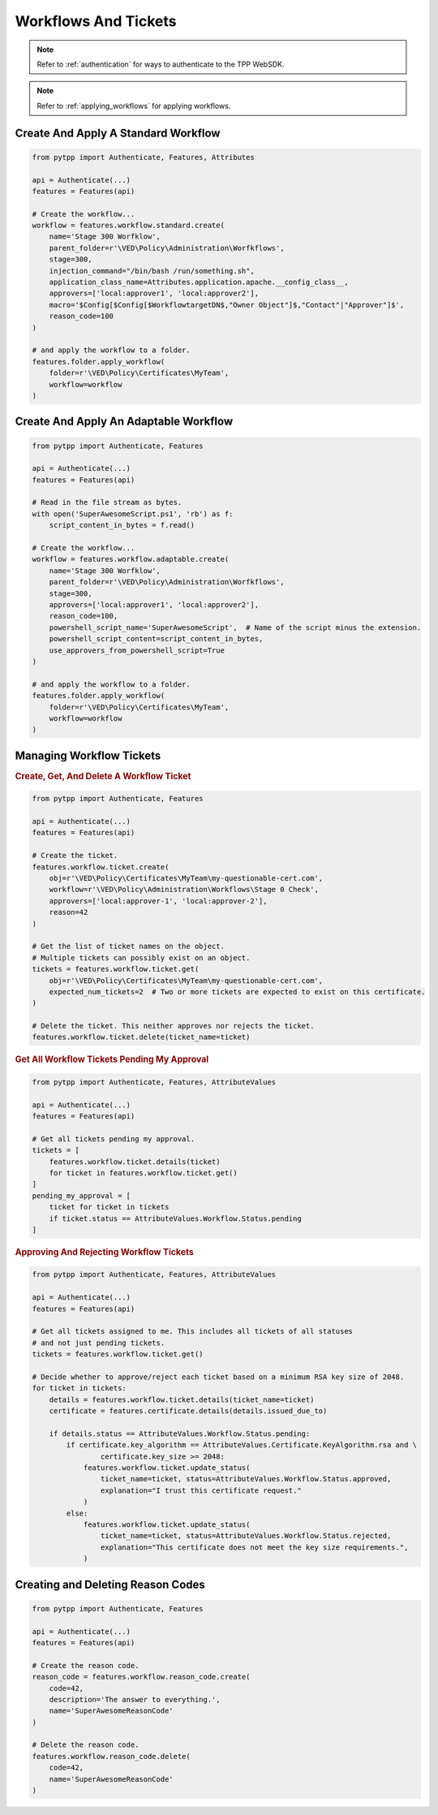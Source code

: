 Workflows And Tickets
=====================

.. note::
    Refer to :ref:`authentication` for ways to authenticate to the TPP WebSDK.

.. note::
    Refer to :ref:`applying_workflows` for applying workflows.

Create And Apply A Standard Workflow
------------------------------------

.. code-block:: python

    from pytpp import Authenticate, Features, Attributes

    api = Authenticate(...)
    features = Features(api)

    # Create the workflow...
    workflow = features.workflow.standard.create(
        name='Stage 300 Worfklow',
        parent_folder=r'\VED\Policy\Administration\Worfkflows',
        stage=300,
        injection_command="/bin/bash /run/something.sh",
        application_class_name=Attributes.application.apache.__config_class__,
        approvers=['local:approver1', 'local:approver2'],
        macro='$Config[$Config[$WorkflowtargetDN$,"Owner Object"]$,"Contact"|"Approver"]$',
        reason_code=100
    )

    # and apply the workflow to a folder.
    features.folder.apply_workflow(
        folder=r'\VED\Policy\Certificates\MyTeam',
        workflow=workflow
    )

Create And Apply An Adaptable Workflow
--------------------------------------

.. code-block:: python

    from pytpp import Authenticate, Features

    api = Authenticate(...)
    features = Features(api)

    # Read in the file stream as bytes.
    with open('SuperAwesomeScript.ps1', 'rb') as f:
        script_content_in_bytes = f.read()

    # Create the workflow...
    workflow = features.workflow.adaptable.create(
        name='Stage 300 Worfklow',
        parent_folder=r'\VED\Policy\Administration\Worfkflows',
        stage=300,
        approvers=['local:approver1', 'local:approver2'],
        reason_code=100,
        powershell_script_name='SuperAwesomeScript',  # Name of the script minus the extension.
        powershell_script_content=script_content_in_bytes,
        use_approvers_from_powershell_script=True
    )

    # and apply the workflow to a folder.
    features.folder.apply_workflow(
        folder=r'\VED\Policy\Certificates\MyTeam',
        workflow=workflow
    )

Managing Workflow Tickets
-------------------------

.. rubric:: Create, Get, And Delete A Workflow Ticket
.. code-block:: python

    from pytpp import Authenticate, Features

    api = Authenticate(...)
    features = Features(api)

    # Create the ticket.
    features.workflow.ticket.create(
        obj=r'\VED\Policy\Certificates\MyTeam\my-questionable-cert.com',
        workflow=r'\VED\Policy\Administration\Workflows\Stage 0 Check',
        approvers=['local:approver-1', 'local:approver-2'],
        reason=42
    )

    # Get the list of ticket names on the object.
    # Multiple tickets can possibly exist on an object.
    tickets = features.workflow.ticket.get(
        obj=r'\VED\Policy\Certificates\MyTeam\my-questionable-cert.com',
        expected_num_tickets=2  # Two or more tickets are expected to exist on this certificate.
    )

    # Delete the ticket. This neither approves nor rejects the ticket.
    features.workflow.ticket.delete(ticket_name=ticket)

.. rubric:: Get All Workflow Tickets Pending My Approval
.. code-block:: python

    from pytpp import Authenticate, Features, AttributeValues

    api = Authenticate(...)
    features = Features(api)

    # Get all tickets pending my approval.
    tickets = [
        features.workflow.ticket.details(ticket)
        for ticket in features.workflow.ticket.get()
    ]
    pending_my_approval = [
        ticket for ticket in tickets
        if ticket.status == AttributeValues.Workflow.Status.pending
    ]


.. rubric:: Approving And Rejecting Workflow Tickets

.. code-block:: python

    from pytpp import Authenticate, Features, AttributeValues

    api = Authenticate(...)
    features = Features(api)

    # Get all tickets assigned to me. This includes all tickets of all statuses
    # and not just pending tickets.
    tickets = features.workflow.ticket.get()

    # Decide whether to approve/reject each ticket based on a minimum RSA key size of 2048.
    for ticket in tickets:
        details = features.workflow.ticket.details(ticket_name=ticket)
        certificate = features.certificate.details(details.issued_due_to)

        if details.status == AttributeValues.Workflow.Status.pending:
            if certificate.key_algorithm == AttributeValues.Certificate.KeyAlgorithm.rsa and \
                    certificate.key_size >= 2048:
                features.workflow.ticket.update_status(
                    ticket_name=ticket, status=AttributeValues.Workflow.Status.approved,
                    explanation="I trust this certificate request."
                )
            else:
                features.workflow.ticket.update_status(
                    ticket_name=ticket, status=AttributeValues.Workflow.Status.rejected,
                    explanation="This certificate does not meet the key size requirements.",
                )

Creating and Deleting Reason Codes
----------------------------------

.. code-block:: python

    from pytpp import Authenticate, Features

    api = Authenticate(...)
    features = Features(api)

    # Create the reason code.
    reason_code = features.workflow.reason_code.create(
        code=42,
        description='The answer to everything.',
        name='SuperAwesomeReasonCode'
    )

    # Delete the reason code.
    features.workflow.reason_code.delete(
        code=42,
        name='SuperAwesomeReasonCode'
    )
